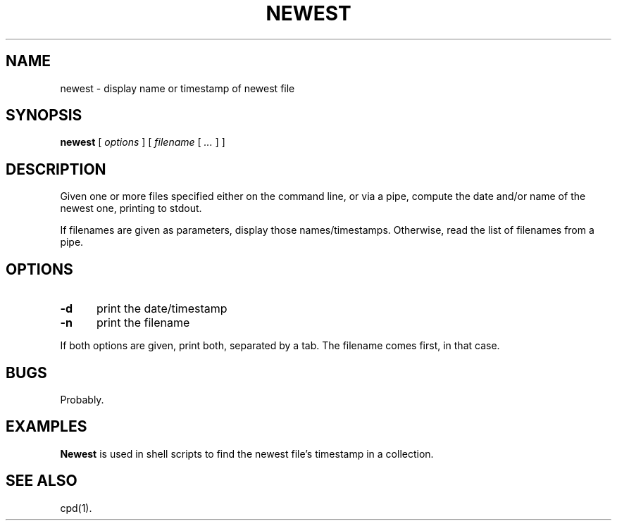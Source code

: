 .\" $Id: newest.1,v 1.3 2024/07/12 22:56:16 tom Exp $
.TH NEWEST 1 2024-07-12 "MiscTools" "User commands"
.hy 0
.SH NAME
newest \-
display name or timestamp of newest file
.SH SYNOPSIS
.B newest
[
.I options
] [
.I filename
[
.I ...
]
]
.
.SH DESCRIPTION
Given one or more files specified either on the command line, or via a pipe,
compute the date and/or name of the newest one, printing to stdout.
.PP
If filenames are given as parameters,
display those names/timestamps.
Otherwise, read the list of filenames from a pipe.
.
.SH OPTIONS
.TP 5
.B \-d
print the date/timestamp
.
.TP 5
.B \-n
print the filename
.
.PP
If both options are given, print both, separated by a tab.
The filename comes first, in that case.
.
.
.SH BUGS
.
Probably.
.
.
.SH EXAMPLES
.
\fBNewest\fR is used in shell scripts
to find the newest file's timestamp in a collection.
.
.SH SEE ALSO
cpd(1).
